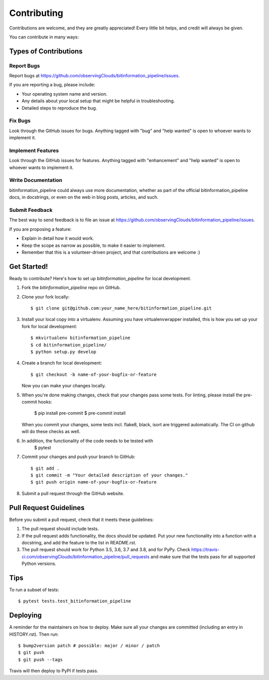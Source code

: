 .. highlight:: shell

============
Contributing
============

Contributions are welcome, and they are greatly appreciated! Every little bit
helps, and credit will always be given.

You can contribute in many ways:

Types of Contributions
----------------------

Report Bugs
~~~~~~~~~~~

Report bugs at https://github.com/observingClouds/bitinformation_pipeline/issues.

If you are reporting a bug, please include:

* Your operating system name and version.
* Any details about your local setup that might be helpful in troubleshooting.
* Detailed steps to reproduce the bug.

Fix Bugs
~~~~~~~~

Look through the GitHub issues for bugs. Anything tagged with "bug" and "help
wanted" is open to whoever wants to implement it.

Implement Features
~~~~~~~~~~~~~~~~~~

Look through the GitHub issues for features. Anything tagged with "enhancement"
and "help wanted" is open to whoever wants to implement it.

Write Documentation
~~~~~~~~~~~~~~~~~~~

bitinformation_pipeline could always use more documentation, whether as part of the
official bitinformation_pipeline docs, in docstrings, or even on the web in blog posts,
articles, and such.

Submit Feedback
~~~~~~~~~~~~~~~

The best way to send feedback is to file an issue at https://github.com/observingClouds/bitinformation_pipeline/issues.

If you are proposing a feature:

* Explain in detail how it would work.
* Keep the scope as narrow as possible, to make it easier to implement.
* Remember that this is a volunteer-driven project, and that contributions
  are welcome :)

Get Started!
------------

Ready to contribute? Here's how to set up `bitinformation_pipeline` for local development.

1. Fork the `bitinformation_pipeline` repo on GitHub.
2. Clone your fork locally::

    $ git clone git@github.com:your_name_here/bitinformation_pipeline.git

3. Install your local copy into a virtualenv. Assuming you have virtualenvwrapper installed, this is how you set up your fork for local development::

    $ mkvirtualenv bitinformation_pipeline
    $ cd bitinformation_pipeline/
    $ python setup.py develop

4. Create a branch for local development::

    $ git checkout -b name-of-your-bugfix-or-feature

   Now you can make your changes locally.

5. When you're done making changes, check that your changes pass some tests. For linting, please install the pre-commit hooks:

    $ pip install pre-commit
    $ pre-commit install

   When you commit your changes, some tests incl. flake8, black, isort are triggered automatically. The CI on github will do these checks as well.

6. In addition, the functionality of the code needs to be tested with
    $ pytest

7. Commit your changes and push your branch to GitHub::

    $ git add .
    $ git commit -m "Your detailed description of your changes."
    $ git push origin name-of-your-bugfix-or-feature

8. Submit a pull request through the GitHub website.

Pull Request Guidelines
-----------------------

Before you submit a pull request, check that it meets these guidelines:

1. The pull request should include tests.
2. If the pull request adds functionality, the docs should be updated. Put
   your new functionality into a function with a docstring, and add the
   feature to the list in README.rst.
3. The pull request should work for Python 3.5, 3.6, 3.7 and 3.8, and for PyPy. Check
   https://travis-ci.com/observingClouds/bitinformation_pipeline/pull_requests
   and make sure that the tests pass for all supported Python versions.

Tips
----

To run a subset of tests::

$ pytest tests.test_bitinformation_pipeline


Deploying
---------

A reminder for the maintainers on how to deploy.
Make sure all your changes are committed (including an entry in HISTORY.rst).
Then run::

$ bump2version patch # possible: major / minor / patch
$ git push
$ git push --tags

Travis will then deploy to PyPI if tests pass.
